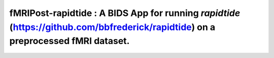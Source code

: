 #########################################################
**fMRIPost-rapidtide** : A BIDS App for running `rapidtide` (https://github.com/bbfrederick/rapidtide) on a preprocessed fMRI dataset.
#########################################################

.. image:: https://img.shields.io/badge/Source%20Code-nipreps%2Ffmripost-rapidtide-purple
   :target: https://github.com/nipreps/fmripost-rapidtide/
   :alt: GitHub Repository

.. image:: https://readthedocs.org/projects/fmripost-rapidtide/badge/?version=latest
   :target: https://fmripost-rapidtide.readthedocs.io/en/latest/
   :alt: Documentation

.. image:: https://img.shields.io/badge/docker-nipreps/fmripost-rapidtide-brightgreen.svg?logo=docker&style=flat
   :target: https://hub.docker.com/r/nipreps/fmripost-rapidtide/tags
   :alt: Docker

.. image:: https://app.codecov.io/gh/nipreps/fmripost-rapidtide/branch/main/graph/badge.svg
   :target: https://app.codecov.io/gh/nipreps/fmripost-rapidtide
   :alt: Codecov

.. image:: https://img.shields.io/github/license/nipreps/fmripost-rapidtide
   :target: https://opensource.org/licenses/BSD-3-Clause
   :alt: License